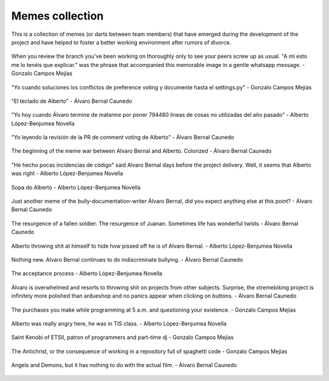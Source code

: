 Memes collection
================

This is a collection of memes (or darts between team members) that have emerged during the development of the project and have 
helped to foster a better working environment after rumors of divorce.

.. figure:: /_static/memes/a_mi_esto_me_lo_tienen_que_explicar.jpeg
    :align: center
    :height: 400
    :width: 400

    When you review the branch you've been working on thoroughly only to see your peers screw up as usual. "A mí esto me lo tenéis que explicar." 
    was the phrase that accompanied this memorable image in a gentle whatsapp message. - Gonzalo Campos Mejías

.. figure:: /_static/memes/github_general.jpeg
    :align: center
    :height: 400
    :width: 400

    "Yo cuando soluciones los conflictos de preference voting y documente hasta el settings.py" - Gonzalo Campos Mejías

.. figure:: /_static/memes/teclado_alberto.jpeg
    :align: center
    :height: 400
    :width: 400

    "El teclado de Alberto" - Álvaro Bernal Caunedo

.. figure:: /_static/memes/not_general.jpeg
    :align: center
    :height: 400
    :width: 400

    "Yo hoy cuando Álvaro termine de matarme por poner 794480 líneas de cosas no utilizadas del año pasado" - Alberto López-Benjumea Novella

.. figure:: /_static/memes/buenas.jpeg
    :align: center
    :height: 400
    :width: 400

    "Yo leyendo la revisión de la PR de comment voting de Alberto" - Álvaro Bernal Caunedo

.. figure:: /_static/memes/dardo_bici.jpeg
    :align: center
    :height: 400
    :width: 400

    The beginning of the meme war between Alvaro Bernal and Alberto. Colorized - Álvaro Bernal Caunedo

.. figure:: /_static/memes/choose_alvaro.jpeg
    :align: center
    :height: 400
    :width: 400

    "He hecho pocas incidencias de código" said Alvaro Bernal days before the project delivery. Well, it seems that Alberto was right - Alberto López-Benjumea Novella

.. figure:: /_static/memes/sopa_alberto.jpeg
    :align: center
    :height: 400
    :width: 400

    Sopa do Alberto  - Alberto López-Benjumea Novella

.. figure:: /_static/memes/actions_alberto.jpeg
    :align: center
    :height: 400
    :width: 400

    Just another meme of the bully-documentation-writer Álvaro Bernal, did you expect anything else at this point? - Álvaro Bernal Caunedo

.. figure:: /_static/memes/juanan_resurgence.jpeg
    :align: center
    :height: 400
    :width: 400

    The resurgence of a fallen soldier. The resurgence of Juanan. Sometimes life has wonderful twists - Álvaro Bernal Caunedo

.. figure:: /_static/memes/auto_alberto.jpeg
    :align: center
    :height: 400
    :width: 400

    Alberto throwing shit at himself to hide how pissed off he is of Alvaro Bernal. - Alberto López-Benjumea Novella

.. figure:: /_static/memes/alberto-car.jpeg
    :align: center
    :height: 400
    :width: 400

    Nothing new. Alvaro Bernal continues to do indiscriminate bullying. - Álvaro Bernal Caunedo

.. figure:: /_static/memes/alberto_acceptance.jpeg
    :align: center
    :height: 400
    :width: 400

    The acceptance process - Alberto López-Benjumea Novella

.. figure:: /_static/memes/alvaro-bully.jpeg
    :align: center
    :height: 400
    :width: 400

    Álvaro is overwhelmed and resorts to throwing shit on projects from other subjects. Surprise, the xtremebiking project is infinitely more polished than ardueshop and no panics appear when clicking on buttons. - Álvaro Bernal Caunedo

.. figure:: /_static/memes/nights_supply.jpeg
    :align: center
    :height: 400
    :width: 400

    The purchases you make while programming at 5 a.m. and questioning your existence. - Gonzalo Campos Mejías

.. figure:: /_static/memes/alberto_anger.jpeg
    :align: center
    :height: 400
    :width: 400

    Alberto was really angry here, he was in TIS class. - Alberto López-Benjumea Novella

.. figure:: /_static/memes/san_kenobi.jpeg
    :align: center
    :height: 400
    :width: 400

    Saint Kenobi of ETSII, patron of programmers and part-time dj - Gonzalo Campos Mejías

.. figure:: /_static/memes/the_antichrist.jpeg
    :align: center
    :height: 400
    :width: 400

    The Antichrist, or the consequence of working in a repository full of spaghetti code - Gonzalo Campos Mejías

.. figure:: /_static/memes/demons_angels.jpeg
    :align: center
    :height: 400
    :width: 400

    Angels and Demons, but it has nothing to do with the actual film. - Álvaro Bernal Caunedo


